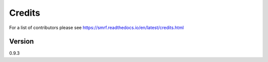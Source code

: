 =======
Credits
=======

For a list of contributors please see https://smrf.readthedocs.io/en/latest/credits.html

Version
-------
0.9.3
